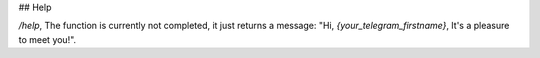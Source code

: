 ## Help

`/help`, The function is currently not completed, it just returns a message: "Hi, *{your_telegram_firstname}*, It's a pleasure to meet you!".
